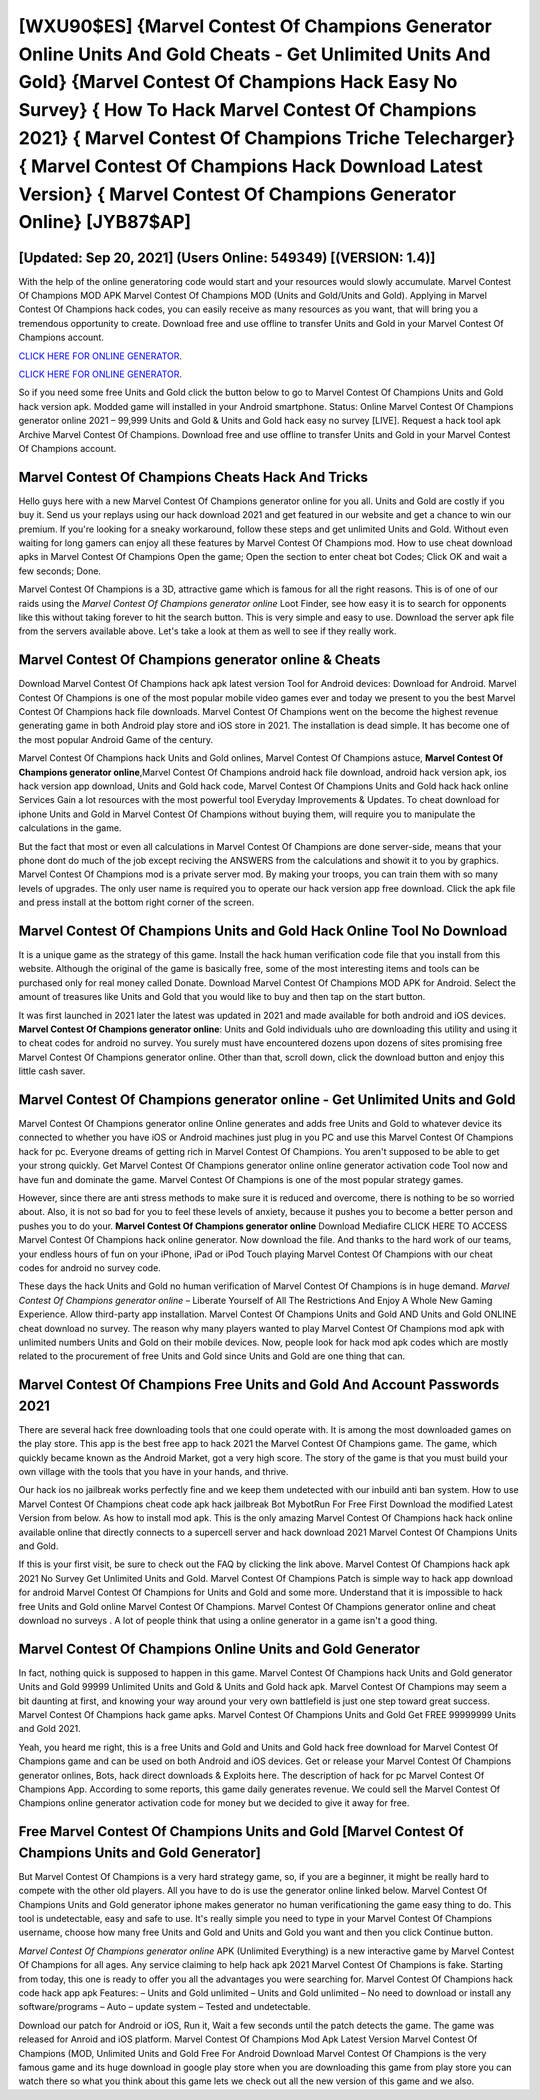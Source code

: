 [WXU90$ES]   {Marvel Contest Of Champions Generator Online Units And Gold Cheats - Get Unlimited Units And Gold}  {Marvel Contest Of Champions Hack Easy No Survey}  { How To Hack Marvel Contest Of Champions 2021}  { Marvel Contest Of Champions Triche Telecharger}  { Marvel Contest Of Champions Hack Download Latest Version}  { Marvel Contest Of Champions Generator Online} [JYB87$AP]
=========

[Updated: Sep 20, 2021] (Users Online: 549349) [(VERSION: 1.4)]
---------

With the help of the online generatoring code would start and your resources would slowly accumulate. Marvel Contest Of Champions MOD APK Marvel Contest Of Champions MOD (Units and Gold/Units and Gold).  Applying in Marvel Contest Of Champions hack codes, you can easily receive as many resources as you want, that will bring you a tremendous opportunity to create.  Download free and use offline to transfer Units and Gold in your Marvel Contest Of Champions account.

`CLICK HERE FOR ONLINE GENERATOR`_.

.. _CLICK HERE FOR ONLINE GENERATOR: http://stardld.xyz/d30f7b3

`CLICK HERE FOR ONLINE GENERATOR`_.

.. _CLICK HERE FOR ONLINE GENERATOR: http://stardld.xyz/d30f7b3

So if you need some free Units and Gold click the button below to go to Marvel Contest Of Champions Units and Gold hack version apk.  Modded game will installed in your Android smartphone. Status: Online Marvel Contest Of Champions generator online 2021 – 99,999 Units and Gold & Units and Gold hack easy no survey [LIVE]. Request a hack tool apk Archive Marvel Contest Of Champions.  Download free and use offline to transfer Units and Gold in your Marvel Contest Of Champions account.

Marvel Contest Of Champions Cheats Hack And Tricks
---------

Hello guys here with a new Marvel Contest Of Champions generator online for you all.  Units and Gold are costly if you buy it. Send us your replays using our hack download 2021 and get featured in our website and get a chance to win our premium. If you're looking for a sneaky workaround, follow these steps and get unlimited Units and Gold.  Without even waiting for long gamers can enjoy all these features by Marvel Contest Of Champions mod.  How to use cheat download apks in Marvel Contest Of Champions Open the game; Open the section to enter cheat bot Codes; Click OK and wait a few seconds; Done.

Marvel Contest Of Champions is a 3D, attractive game which is famous for all the right reasons.  This is of one of our raids using the *Marvel Contest Of Champions generator online* Loot Finder, see how easy it is to search for opponents like this without taking forever to hit the search button.  This is very simple and easy to use. Download the server apk file from the servers available above.  Let's take a look at them as well to see if they really work.


**Marvel Contest Of Champions generator online** & Cheats
---------

Download Marvel Contest Of Champions hack apk latest version Tool for Android devices: Download for Android.  Marvel Contest Of Champions is one of the most popular mobile video games ever and today we present to you the best Marvel Contest Of Champions hack file downloads.  Marvel Contest Of Champions went on the become the highest revenue generating game in both Android play store and iOS store in 2021. The installation is dead simple.  It has become one of the most popular Android Game of the century.

Marvel Contest Of Champions hack Units and Gold onlines, Marvel Contest Of Champions astuce, **Marvel Contest Of Champions generator online**,Marvel Contest Of Champions android hack file download, android hack version apk, ios hack version app download, Units and Gold hack code, Marvel Contest Of Champions Units and Gold hack hack online Services Gain a lot resources with the most powerful tool Everyday Improvements & Updates. To cheat download for iphone Units and Gold in Marvel Contest Of Champions without buying them, will require you to manipulate the calculations in the game.

But the fact that most or even all calculations in Marvel Contest Of Champions are done server-side, means that your phone dont do much of the job except reciving the ANSWERS from the calculations and showit it to you by graphics. Marvel Contest Of Champions mod is a private server mod. By making your troops, you can train them with so many levels of upgrades. The only user name is required you to operate our hack version app free download. Click the apk file and press install at the bottom right corner of the screen.

Marvel Contest Of Champions Units and Gold Hack Online Tool No Download
---------

It is a unique game as the strategy of this game.  Install the hack human verification code file that you install from this website.  Although the original of the game is basically free, some of the most interesting items and tools can be purchased only for real money called Donate. Download Marvel Contest Of Champions MOD APK for Android.  Select the amount of treasures like Units and Gold that you would like to buy and then tap on the start button.

It was first launched in 2021 later the latest was updated in 2021 and made available for both android and iOS devices. **Marvel Contest Of Champions generator online**: Units and Gold  individuals աhо ɑre downloading tɦis utility and uѕing іt to cheat codes for android no survey. You surely must have encountered dozens upon dozens of sites promising free Marvel Contest Of Champions generator online. Other than that, scroll down, click the download button and enjoy this little cash saver.

Marvel Contest Of Champions generator online - Get Unlimited Units and Gold
---------

Marvel Contest Of Champions generator online Online generates and adds free Units and Gold to whatever device its connected to whether you have iOS or Android machines just plug in you PC and use this Marvel Contest Of Champions hack for pc.  Everyone dreams of getting rich in Marvel Contest Of Champions.  You aren't supposed to be able to get your strong quickly.  Get Marvel Contest Of Champions generator online online generator activation code Tool now and have fun and dominate the game.  Marvel Contest Of Champions is one of the most popular strategy games.

However, since there are anti stress methods to make sure it is reduced and overcome, there is nothing to be so worried about. Also, it is not so bad for you to feel these levels of anxiety, because it pushes you to become a better person and pushes you to do your. **Marvel Contest Of Champions generator online** Download Mediafire CLICK HERE TO ACCESS Marvel Contest Of Champions hack online generator.  Now download the file. And thanks to the hard work of our teams, your endless hours of fun on your iPhone, iPad or iPod Touch playing Marvel Contest Of Champions with our cheat codes for android no survey code.

These days the hack Units and Gold no human verification of Marvel Contest Of Champions is in huge demand.  *Marvel Contest Of Champions generator online* – Liberate Yourself of All The Restrictions And Enjoy A Whole New Gaming Experience. Allow third-party app installation.  Marvel Contest Of Champions Units and Gold AND Units and Gold ONLINE cheat download no survey. The reason why many players wanted to play Marvel Contest Of Champions mod apk with unlimited numbers Units and Gold on their mobile devices. Now, people look for hack mod apk codes which are mostly related to the procurement of free Units and Gold since Units and Gold are one thing that can.

Marvel Contest Of Champions  Free Units and Gold And Account Passwords 2021
---------

There are several hack free downloading tools that one could operate with.  It is among the most downloaded games on the play store.  This app is the best free app to hack 2021 the Marvel Contest Of Champions game.  The game, which quickly became known as the Android Market, got a very high score. The story of the game is that you must build your own village with the tools that you have in your hands, and thrive.

Our hack ios no jailbreak works perfectly fine and we keep them undetected with our inbuild anti ban system.  How to use Marvel Contest Of Champions cheat code apk hack jailbreak Bot MybotRun For Free First Download the modified Latest Version from below.  As how to install mod apk. This is the only amazing Marvel Contest Of Champions hack hack online available online that directly connects to a supercell server and hack download 2021 Marvel Contest Of Champions Units and Gold.

If this is your first visit, be sure to check out the FAQ by clicking the link above.  Marvel Contest Of Champions hack apk 2021 No Survey Get Unlimited Units and Gold.  Marvel Contest Of Champions Patch is simple way to hack app download for android Marvel Contest Of Champions for Units and Gold and some more.  Understand that it is impossible to hack free Units and Gold online Marvel Contest Of Champions.  Marvel Contest Of Champions generator online and cheat download no surveys .  A lot of people think that using a online generator in a game isn't a good thing.

Marvel Contest Of Champions Online Units and Gold Generator
---------

In fact, nothing quick is supposed to happen in this game.  Marvel Contest Of Champions hack Units and Gold generator Units and Gold 99999 Unlimited Units and Gold & Units and Gold hack apk.  Marvel Contest Of Champions may seem a bit daunting at first, and knowing your way around your very own battlefield is just one step toward great success. Marvel Contest Of Champions hack game apks.  Marvel Contest Of Champions Units and Gold Get FREE 99999999 Units and Gold 2021.

Yeah, you heard me right, this is a free Units and Gold and Units and Gold hack free download for ‎Marvel Contest Of Champions game and can be used on both Android and iOS devices.  Get or release your Marvel Contest Of Champions generator onlines, Bots, hack direct downloads & Exploits here.  The description of hack for pc Marvel Contest Of Champions App.  According to some reports, this game daily generates revenue. We could sell the Marvel Contest Of Champions online generator activation code for money but we decided to give it away for free.

Free Marvel Contest Of Champions Units and Gold [Marvel Contest Of Champions Units and Gold Generator]
---------

But Marvel Contest Of Champions is a very hard strategy game, so, if you are a beginner, it might be really hard to compete with the other old players. All you have to do is use the generator online linked below.  Marvel Contest Of Champions Units and Gold generator iphone makes generator no human verificationing the game easy thing to do.  This tool is undetectable, easy and safe to use.  It's really simple you need to type in your Marvel Contest Of Champions username, choose how many free Units and Gold and Units and Gold you want and then you click Continue button.

*Marvel Contest Of Champions generator online* APK (Unlimited Everything) is a new interactive game by Marvel Contest Of Champions for all ages.  Any service claiming to help hack apk 2021 Marvel Contest Of Champions is fake. Starting from today, this one is ready to offer you all the advantages you were searching for.  Marvel Contest Of Champions hack code hack app apk Features: – Units and Gold unlimited – Units and Gold unlimited – No need to download or install any software/programs – Auto – update system – Tested and undetectable.

Download our patch for Android or iOS, Run it, Wait a few seconds until the patch detects the game.  The game was released for Anroid and iOS platform. Marvel Contest Of Champions Mod Apk Latest Version Marvel Contest Of Champions (MOD, Unlimited Units and Gold Free For Android Download Marvel Contest Of Champions is the very famous game and its huge download in google play store when you are downloading this game from play store you can watch there so what you think about this game lets we check out all the new version of this game and we also.